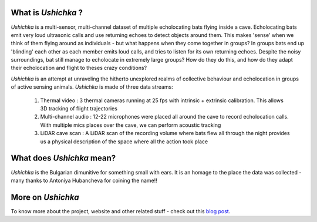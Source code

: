.. title: Project Ushichka
.. slug: index
.. date: 2022-03-24 21:24:31 UTC+01:00
.. tags: 
.. category: 
.. link: about
.. description: A multi-sensor glimpse into active sensing groups
.. type: text

What is `Ushichka` ?
====================
`Ushichka` is a multi-sensor, multi-channel dataset of multiple echolocating bats flying inside a cave. Echolocating bats emit very loud ultrasonic calls and use returning echoes to detect objects around them. This makes 'sense' when we think of them flying around as individuals - but what happens when they come together in groups? In groups bats end up 'blinding' each other as each member emits loud calls, and tries to listen for its own returning echoes. Despite the noisy surroundings, bat still manage to echolocate in extremely large groups? How do they do this, and how do they adapt their echolocation and flight to theses crazy conditions?

`Ushichka` is an attempt at unraveling the hitherto unexplored realms of collective behaviour and echolocation in groups of active sensing animals. `Ushichka` is made of three data streams: 

	#. Thermal video : 3 thermal cameras running at 25 fps with intrinsic + extrinsic calibration. This allows 3D tracking of flight trajectories
	
	#. Multi-channel audio : 12-22 microphones were placed all around the cave to record echolocation calls. With multiple mics places over the cave, we can perform acoustic tracking 
	
	#. LiDAR cave scan : A LiDAR scan of the recording volume where bats flew all through the night provides us a physical description of the space where all the action took place

What does `Ushichka` mean?
==========================
`Ushichka` is the Bulgarian dimunitive for something small with ears. It is an homage to the place the data was
collected - many thanks to Antoniya Hubancheva for coining the name!!

More on `Ushichka`
==================
To know more about the project, website and other related stuff - check out this `blog post <../blog/why-ushichka>`_.
